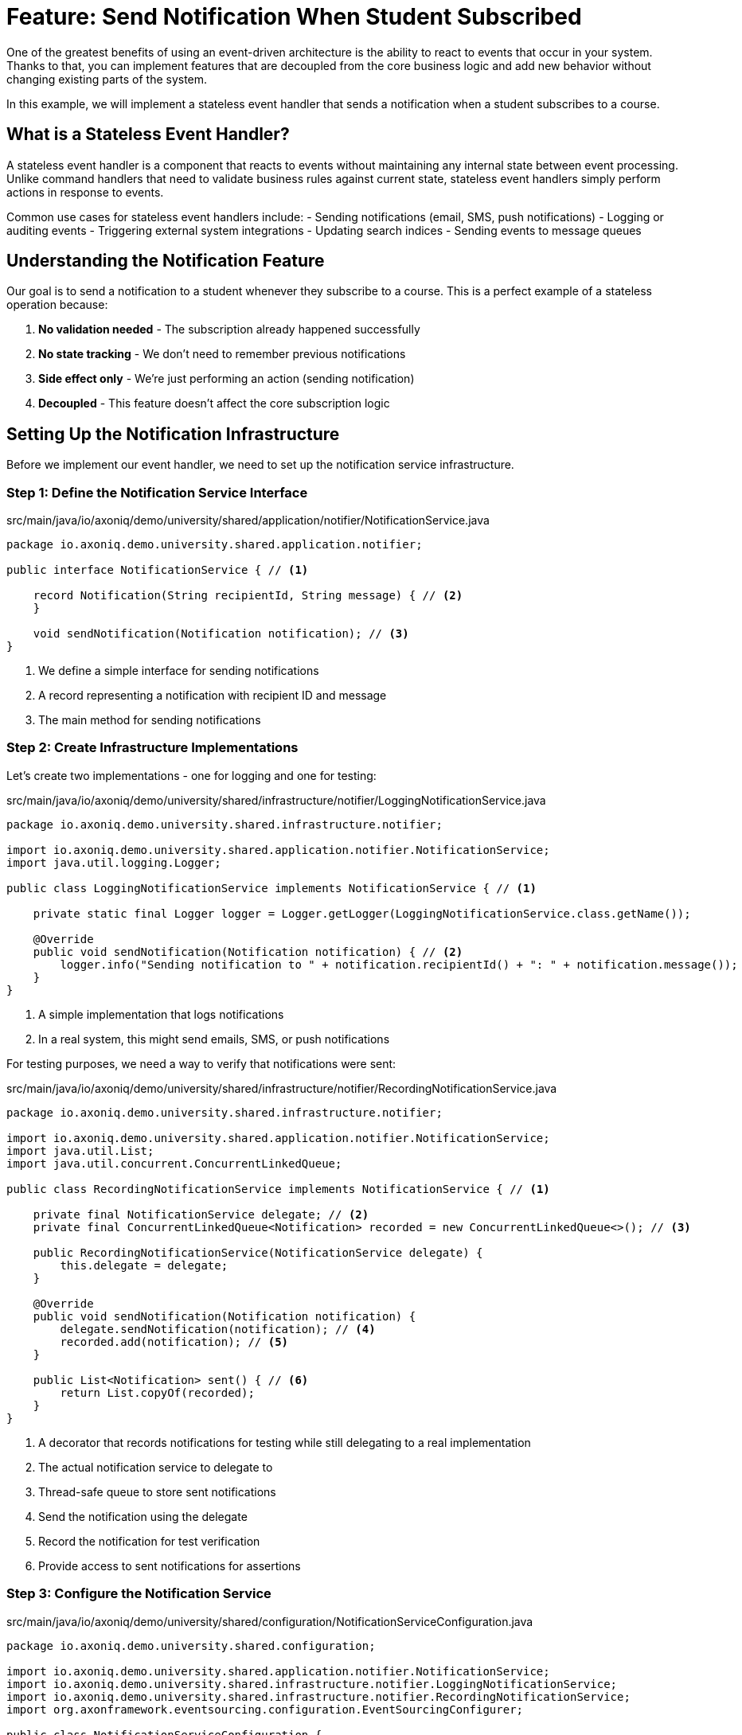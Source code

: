 = Feature: Send Notification When Student Subscribed

One of the greatest benefits of using an event-driven architecture is the ability to react to events that occur in your system.
Thanks to that, you can implement features that are decoupled from the core business logic and add new behavior without changing existing parts of the system.

In this example, we will implement a stateless event handler that sends a notification when a student subscribes to a course.

== What is a Stateless Event Handler?

A stateless event handler is a component that reacts to events without maintaining any internal state between event processing.
Unlike command handlers that need to validate business rules against current state, stateless event handlers simply perform actions in response to events.

Common use cases for stateless event handlers include:
- Sending notifications (email, SMS, push notifications)
- Logging or auditing events
- Triggering external system integrations
- Updating search indices
- Sending events to message queues

== Understanding the Notification Feature

Our goal is to send a notification to a student whenever they subscribe to a course.
This is a perfect example of a stateless operation because:

1. **No validation needed** - The subscription already happened successfully
2. **No state tracking** - We don't need to remember previous notifications
3. **Side effect only** - We're just performing an action (sending notification)
4. **Decoupled** - This feature doesn't affect the core subscription logic

== Setting Up the Notification Infrastructure

Before we implement our event handler, we need to set up the notification service infrastructure.

=== Step 1: Define the Notification Service Interface

[source,java]
.src/main/java/io/axoniq/demo/university/shared/application/notifier/NotificationService.java
----
package io.axoniq.demo.university.shared.application.notifier;

public interface NotificationService { // <1>

    record Notification(String recipientId, String message) { // <2>
    }

    void sendNotification(Notification notification); // <3>
}
----

<1> We define a simple interface for sending notifications
<2> A record representing a notification with recipient ID and message
<3> The main method for sending notifications

=== Step 2: Create Infrastructure Implementations

Let's create two implementations - one for logging and one for testing:

[source,java]
.src/main/java/io/axoniq/demo/university/shared/infrastructure/notifier/LoggingNotificationService.java
----
package io.axoniq.demo.university.shared.infrastructure.notifier;

import io.axoniq.demo.university.shared.application.notifier.NotificationService;
import java.util.logging.Logger;

public class LoggingNotificationService implements NotificationService { // <1>

    private static final Logger logger = Logger.getLogger(LoggingNotificationService.class.getName());

    @Override
    public void sendNotification(Notification notification) { // <2>
        logger.info("Sending notification to " + notification.recipientId() + ": " + notification.message());
    }
}
----

<1> A simple implementation that logs notifications
<2> In a real system, this might send emails, SMS, or push notifications

For testing purposes, we need a way to verify that notifications were sent:

[source,java]
.src/main/java/io/axoniq/demo/university/shared/infrastructure/notifier/RecordingNotificationService.java
----
package io.axoniq.demo.university.shared.infrastructure.notifier;

import io.axoniq.demo.university.shared.application.notifier.NotificationService;
import java.util.List;
import java.util.concurrent.ConcurrentLinkedQueue;

public class RecordingNotificationService implements NotificationService { // <1>

    private final NotificationService delegate; // <2>
    private final ConcurrentLinkedQueue<Notification> recorded = new ConcurrentLinkedQueue<>(); // <3>

    public RecordingNotificationService(NotificationService delegate) {
        this.delegate = delegate;
    }

    @Override
    public void sendNotification(Notification notification) {
        delegate.sendNotification(notification); // <4>
        recorded.add(notification); // <5>
    }

    public List<Notification> sent() { // <6>
        return List.copyOf(recorded);
    }
}
----

<1> A decorator that records notifications for testing while still delegating to a real implementation
<2> The actual notification service to delegate to
<3> Thread-safe queue to store sent notifications
<4> Send the notification using the delegate
<5> Record the notification for test verification
<6> Provide access to sent notifications for assertions

=== Step 3: Configure the Notification Service

[source,java]
.src/main/java/io/axoniq/demo/university/shared/configuration/NotificationServiceConfiguration.java
----
package io.axoniq.demo.university.shared.configuration;

import io.axoniq.demo.university.shared.application.notifier.NotificationService;
import io.axoniq.demo.university.shared.infrastructure.notifier.LoggingNotificationService;
import io.axoniq.demo.university.shared.infrastructure.notifier.RecordingNotificationService;
import org.axonframework.eventsourcing.configuration.EventSourcingConfigurer;

public class NotificationServiceConfiguration {

    public static EventSourcingConfigurer configure(EventSourcingConfigurer configurer) {
        return configurer.componentRegistry(cr -> cr.registerComponent( // <1>
                NotificationService.class, // <2>
                cfg -> new RecordingNotificationService(new LoggingNotificationService()) // <3>
        ));
    }

    private NotificationServiceConfiguration() { // <4>
        // Prevent instantiation
    }
}
----

<1> We register the service with Axon's component registry
<2> Register it under the `NotificationService` interface type
<3> Create a recording service that wraps the logging service - perfect for testing
<4> Utility class pattern - prevent instantiation

== Implementing the Event Handler

Now that we have our notification infrastructure, let's implement our stateless event handler step by step.

=== Step 4: Create the Event Handler

[source,java]
.src/main/java/io/axoniq/demo/university/faculty/automation/studentsubscribednotifier/WhenStudentSubscribedThenSendNotification.java
----
package io.axoniq.demo.university.faculty.automation.studentsubscribednotifier;

import io.axoniq.demo.university.faculty.events.StudentSubscribedToCourse;
import io.axoniq.demo.university.shared.application.notifier.NotificationService;
import org.axonframework.eventhandling.annotation.EventHandler;
import org.axonframework.messaging.MessageStream;

public class WhenStudentSubscribedThenSendNotification { // <1>

    private final NotificationService notificationService; // <2>

    public WhenStudentSubscribedThenSendNotification(NotificationService notificationService) {
        this.notificationService = notificationService;
    }

    @EventHandler // <3>
    MessageStream.Empty<?> react(StudentSubscribedToCourse event) { // <4>
        var notification = new NotificationService.Notification( // <5>
                event.studentId().toString(),
                "You have subscribed to course " + event.courseId()
        );
        notificationService.sendNotification(notification); // <6>
        return MessageStream.empty(); // <7>
    }
}
----

<1> The class name clearly describes what happens: "When student subscribed, then send notification"
<2> We inject the `NotificationService` dependency for sending notifications
<3> The `@EventHandler` annotation marks this method to handle events
<4> The method parameter defines which event type we want to handle
<5> We create a notification with the student ID and a message about the subscription
<6> We send the notification using the injected service
<7> We return an empty stream since this is a side effect only operation

=== Step 2: Understanding the Return Type

You might notice the unusual return type `MessageStream.Empty<?>`. In Axon Framework 5:

- **Reactive Design**: Event handlers can return streams of messages for further processing
- **Empty Stream**: When we only perform side effects (like sending notifications), we return an empty stream
- **Composability**: This allows the framework to chain multiple operations if needed

=== Step 3: Create the Configuration

Now we need to configure our event handler to be processed by an event processor.

[source,java]
.src/main/java/io/axoniq/demo/university/faculty/automation/studentsubscribednotifier/StudentSubscribedNotifierConfiguration.java
----
package io.axoniq.demo.university.faculty.automation.studentsubscribednotifier;

import io.axoniq.demo.university.shared.application.notifier.NotificationService;
import org.axonframework.eventhandling.GlobalSequenceTrackingToken;
import org.axonframework.eventhandling.configuration.EventProcessorModule;
import org.axonframework.eventhandling.pooled.PooledStreamingEventProcessorModule;
import org.axonframework.eventsourcing.configuration.EventSourcingConfigurer;

import java.util.concurrent.CompletableFuture;

public class StudentSubscribedNotifierConfiguration {

    public static EventSourcingConfigurer configure(EventSourcingConfigurer configurer) {
        PooledStreamingEventProcessorModule automationProcessor = EventProcessorModule // <1>
                .pooledStreaming("Automation_WhenStudentSubscribedThenSendNotification_Processor") // <2>
                .eventHandlingComponents( // <3>
                        c -> c.annotated(cfg -> new WhenStudentSubscribedThenSendNotification(cfg.getComponent(NotificationService.class))) // <4>
                )
                // Due to the InMemoryEventStore bug the customization is needed if you want to use the implementation in the tests
                .customized((c, cus) -> cus.initialToken(s -> CompletableFuture.completedFuture(new GlobalSequenceTrackingToken(0)))); // <5>

        return configurer
                .modelling(modelling -> modelling.messaging(messaging -> messaging.eventProcessing(eventProcessing ->
                        eventProcessing.pooledStreaming(ps -> ps.processor(automationProcessor)) // <6>
                )));
    }
}
----

<1> We use `PooledStreamingEventProcessor` for efficient event processing
<2> We give the processor a descriptive name that indicates its purpose
<3> We configure which components should be registered as event handlers
<4> We create our event handler instance with the required `NotificationService` dependency
<5> Custom token initialization for testing with InMemoryEventStore (this is a workaround for testing)
<6> We register the processor module with the event processing configuration

=== Understanding Event Processor Types

Axon Framework 5 offers different types of event processors:

- **PooledStreamingEventProcessor**: Best for high-throughput scenarios, processes events in parallel
- **TrackingEventProcessor**: Sequential processing, good for ordered processing requirements
- **SubscribingEventProcessor**: Immediate processing, no tracking token (not persistent)

For our notification feature, `PooledStreamingEventProcessor` is ideal because:
- Notifications can be sent in parallel
- High throughput is beneficial
- Order doesn't matter for independent notifications

== Testing the Event Handler

Let's create a test to verify our event handler works correctly.

[source,java]
.src/test/java/io/axoniq/demo/university/faculty/automation/studentsubscribednotifier/WhenStudentSubscribedThenSendNotificationTest.java
----
package io.axoniq.demo.university.faculty.automation.studentsubscribednotifier;

import io.axoniq.demo.university.UniversityApplicationTest;
import io.axoniq.demo.university.shared.configuration.NotificationServiceConfiguration;
import io.axoniq.demo.university.shared.infrastructure.notifier.RecordingNotificationService;
import io.axoniq.demo.university.faculty.events.StudentSubscribedToCourse;
import io.axoniq.demo.university.shared.application.notifier.NotificationService;
import io.axoniq.demo.university.shared.ids.CourseId;
import io.axoniq.demo.university.shared.ids.StudentId;
import org.axonframework.eventsourcing.configuration.EventSourcingConfigurer;
import org.junit.jupiter.api.Test;

import java.util.concurrent.TimeUnit;

import static org.assertj.core.api.Assertions.*;
import static org.awaitility.Awaitility.*;

public class WhenStudentSubscribedThenSendNotificationTest extends UniversityApplicationTest { // <1>

    @Override
    protected EventSourcingConfigurer overrideConfigurer(EventSourcingConfigurer configurer) { // <2>
        configurer = NotificationServiceConfiguration.configure(configurer);
        configurer = StudentSubscribedNotifierConfiguration.configure(configurer);
        return configurer;
    }

    @Test
    void automationTest() {
        // given // <3>
        RecordingNotificationService notificationService = (RecordingNotificationService) sut.getComponent(NotificationService.class); // <4>

        // when // <5>
        var studentId = StudentId.random();
        var courseId = CourseId.random();
        eventsOccurred(new StudentSubscribedToCourse(studentId, courseId)); // <6>

        // then // <7>
        var expectedNotification = new NotificationService.Notification(studentId.raw(), "You have subscribed to course " + courseId);
        await().atMost(2, TimeUnit.SECONDS) // <8>
                .untilAsserted(() -> assertThat(notificationService.sent()).contains(expectedNotification)); // <9>
    }
}
----

<1> We extend `UniversityApplicationTest` which provides the test infrastructure
<2> We configure both the notification service and our event handler for testing
<3> **Given**: We set up the test dependencies
<4> We get the recording notification service to verify sent notifications
<5> **When**: We simulate the event that should trigger our handler
<6> We use `eventsOccurred()` to publish the `StudentSubscribedToCourse` event
<7> **Then**: We verify the expected behavior occurred
<8> We use Awaitility to wait for asynchronous processing to complete
<9> We assert that the expected notification was sent

=== Understanding Asynchronous Testing

Since event processing is asynchronous, we use **Awaitility** to:
- Wait for the event processor to process the event
- Handle timing issues in tests
- Provide clear timeout behavior
- Make tests more reliable

== Key Concepts Review

=== Stateless vs Stateful Event Handlers

|===
|Aspect |Stateless Event Handler |Stateful Event Handler (Projection)

|**Purpose** |Side effects, notifications, integrations |Building read models, maintaining state
|**State** |No internal state |Maintains internal state
|**Complexity** |Simple, straightforward |More complex, needs state management
|**Performance** |Fast, no state loading |Slower, needs to load/update state
|**Use Cases** |Notifications, logging, external calls |Query models, dashboards, reports
|===

=== Event Processing Patterns

**Fire-and-Forget Pattern**: Our notification handler exemplifies this pattern:
- Event occurs → Handler executes → Side effect happens
- No return values needed
- No state to maintain
- Perfect for integration scenarios

**Reactive Streams**: Axon Framework 5 uses reactive patterns:
- Handlers return `MessageStream` objects
- Enables composable, non-blocking operations
- Supports backpressure and flow control

== Integration with the Main Application

To use this feature in your main application, you need to register both the notification service and the event handler configurations:

[source,java]
.src/main/java/io/axoniq/demo/university/UniversityAxonApplication.java
----
public class UniversityAxonApplication {

    public static ApplicationConfigurer configurer() {
        return configurer(c -> {
            // Other configurations...
            NotificationServiceConfiguration.configure(c); // <1>
            StudentSubscribedNotifierConfiguration.configure(c); // <2>
        });
    }

    // rest omitted for brevity
}
----

<1> Register the notification service infrastructure - this must come first
<2> Register the notification automation configuration that depends on the service

IMPORTANT: The `NotificationServiceConfiguration` must be registered before the `StudentSubscribedNotifierConfiguration` because the event handler depends on the `NotificationService` being available in the component registry.

== Benefits of This Approach

1. **Decoupling**: The notification logic is completely separate from subscription logic
2. **Testability**: Easy to test in isolation using the recording service
3. **Maintainability**: Clear separation of concerns
4. **Scalability**: Can process notifications in parallel
5. **Extensibility**: Easy to add more notification types or channels

== Common Pitfalls and Best Practices

=== Pitfalls to Avoid

1. **Making it Stateful**: Don't try to track notification history in the handler itself
2. **Blocking Operations**: Avoid synchronous, slow external calls that could block processing
3. **Exception Handling**: Unhandled exceptions can cause event processing to stop

=== Best Practices

1. **Idempotency**: Design notifications to be safe to send multiple times
2. **Error Handling**: Implement proper error handling and retry logic
3. **Monitoring**: Add logging and metrics to track notification success/failure
4. **Configuration**: Make notification templates and settings configurable

== Summary

In this section, you learned how to implement a stateless event handler for sending notifications. Key takeaways:

- **Stateless event handlers** are perfect for side effects like notifications
- **PooledStreamingEventProcessor** provides efficient parallel processing
- **Reactive patterns** with `MessageStream` enable composable operations
- **Asynchronous testing** requires tools like Awaitility for reliable tests
- **Decoupled architecture** makes the system more maintainable and scalable

This pattern can be applied to many similar scenarios: audit logging, search index updates, webhook notifications, and external system integrations.

